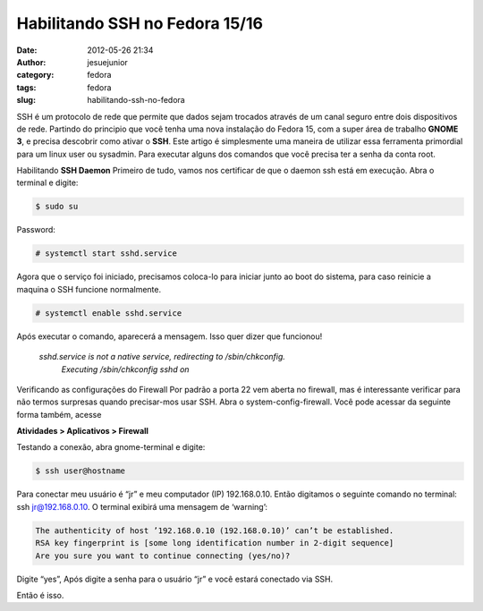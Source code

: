 Habilitando SSH no Fedora 15/16
###############################
:date: 2012-05-26 21:34
:author: jesuejunior
:category: fedora
:tags: fedora
:slug: habilitando-ssh-no-fedora

SSH é um protocolo de rede que permite que dados sejam trocados
através de um canal seguro entre dois dispositivos de rede. Partindo do
principio que você tenha uma nova instalação do Fedora 15, com a super
área de trabalho **GNOME 3**, e precisa descobrir como ativar o **SSH**.
Este artigo é simplesmente uma maneira de utilizar essa ferramenta
primordial para um linux user ou sysadmin. Para executar alguns dos
comandos que você precisa ter a senha da conta root.

Habilitando **SSH Daemon**
Primeiro de tudo, vamos nos certificar de que o daemon ssh está em  execução.
Abra o terminal e digite:

.. code-block:: shell

    $ sudo su

Password:

.. code-block:: shell

    # systemctl start sshd.service

Agora que o serviço foi iniciado, precisamos coloca-lo para iniciar
junto ao boot do sistema, para caso reinicie a maquina o SSH funcione normalmente.

.. code-block:: shell

    # systemctl enable sshd.service

Após executar o comando, aparecerá a mensagem. Isso quer dizer que funcionou!

    *sshd.service is not a native service, redirecting to  /sbin/chkconfig.*
	*Executing /sbin/chkconfig sshd on*

Verificando as configurações do Firewall
Por padrão a porta 22 vem aberta no firewall, mas é interessante verificar para não termos surpresas quando precisar-mos usar SSH.
Abra o system-config-firewall. Você pode acessar da seguinte forma também, acesse

**Atividades > Aplicativos > Firewall**

|image1|

Testando a conexão, abra gnome-terminal e digite:

.. code-block:: shell

	$ ssh user@hostname

Para conectar meu usuário é “jr” e meu computador (IP) 192.168.0.10.
Então digitamos o seguinte comando no terminal: ssh jr@192.168.0.10. O
terminal exibirá uma mensagem de ‘warning’:

.. code-block:: shell

	The authenticity of host ’192.168.0.10 (192.168.0.10)’ can’t be established.
	RSA key fingerprint is [some long identification number in 2-digit sequence]
	Are you sure you want to continue connecting (yes/no)?

Digite “yes”, Após digite a senha para o usuário “jr” e você estará conectado via SSH.

Então é isso.

.. |image1| image:: /img/firewall_fedora.png
   :target: /img/firewall_fedora.png
